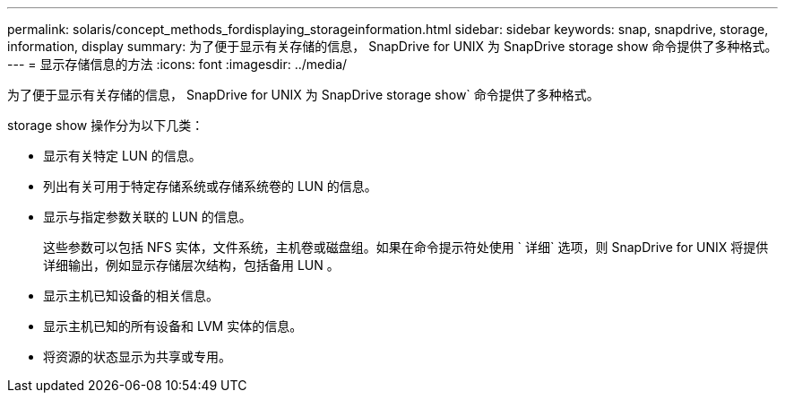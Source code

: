 ---
permalink: solaris/concept_methods_fordisplaying_storageinformation.html 
sidebar: sidebar 
keywords: snap, snapdrive, storage, information, display 
summary: 为了便于显示有关存储的信息， SnapDrive for UNIX 为 SnapDrive storage show 命令提供了多种格式。 
---
= 显示存储信息的方法
:icons: font
:imagesdir: ../media/


[role="lead"]
为了便于显示有关存储的信息， SnapDrive for UNIX 为 SnapDrive storage show` 命令提供了多种格式。

storage show 操作分为以下几类：

* 显示有关特定 LUN 的信息。
* 列出有关可用于特定存储系统或存储系统卷的 LUN 的信息。
* 显示与指定参数关联的 LUN 的信息。
+
这些参数可以包括 NFS 实体，文件系统，主机卷或磁盘组。如果在命令提示符处使用 ` 详细` 选项，则 SnapDrive for UNIX 将提供详细输出，例如显示存储层次结构，包括备用 LUN 。

* 显示主机已知设备的相关信息。
* 显示主机已知的所有设备和 LVM 实体的信息。
* 将资源的状态显示为共享或专用。

